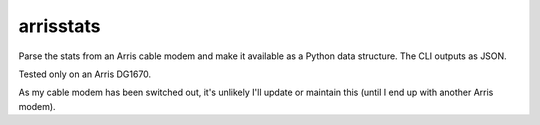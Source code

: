 arrisstats
==========

Parse the stats from an Arris cable modem and make it available as a Python data structure. The CLI outputs as JSON.

Tested only on an Arris DG1670.

As my cable modem has been switched out, it's unlikely I'll update or maintain this (until I end up with another Arris modem).
